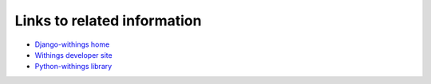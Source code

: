 Links to related information
============================

- `Django-withings home <https://github.com/orcasgit/django-withings>`_
- `Withings developer site <http://oauth.withings.com/api>`_
- `Python-withings library <https://github.com/orcasgit/python-withings>`_
